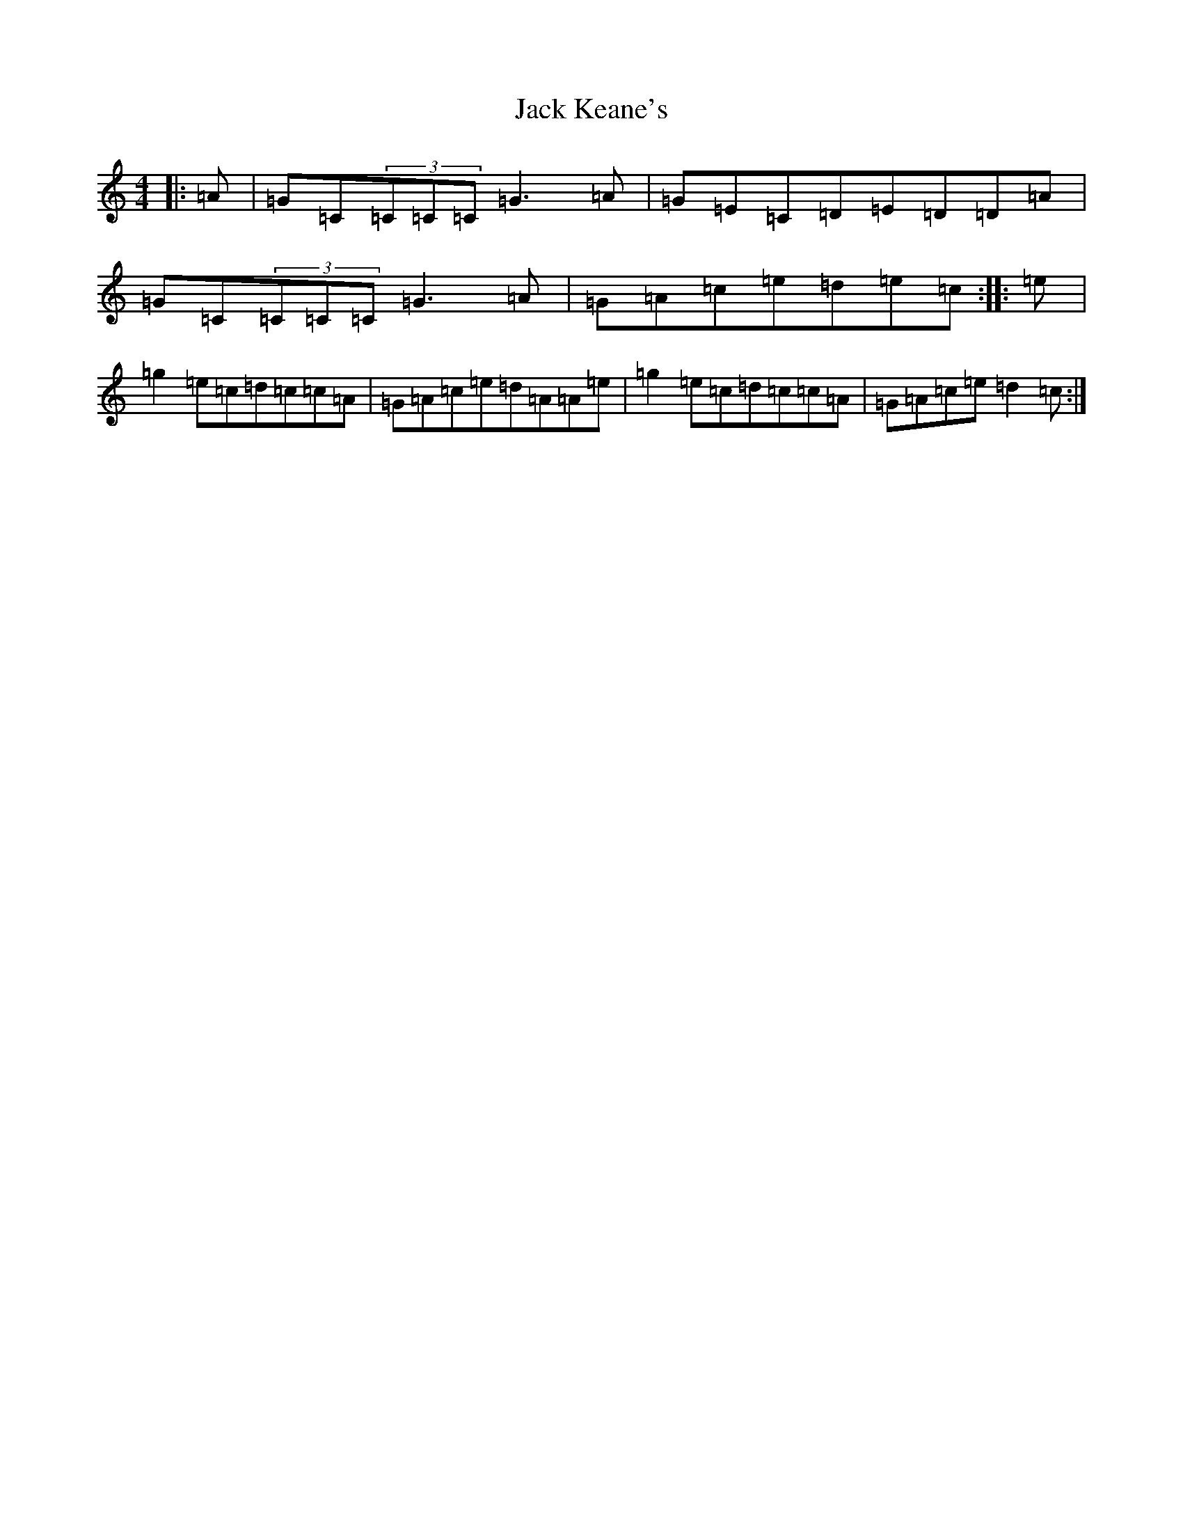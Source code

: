 X: 10076
T: Jack Keane's
S: https://thesession.org/tunes/9160#setting9160
Z: D Major
R: reel
M: 4/4
L: 1/8
K: C Major
|:=A|=G=C(3=C=C=C=G3=A|=G=E=C=D=E=D=D=A|=G=C(3=C=C=C=G3=A|=G=A=c=e=d=e=c:||:=e|=g2=e=c=d=c=c=A|=G=A=c=e=d=A=A=e|=g2=e=c=d=c=c=A|=G=A=c=e=d2=c:|
